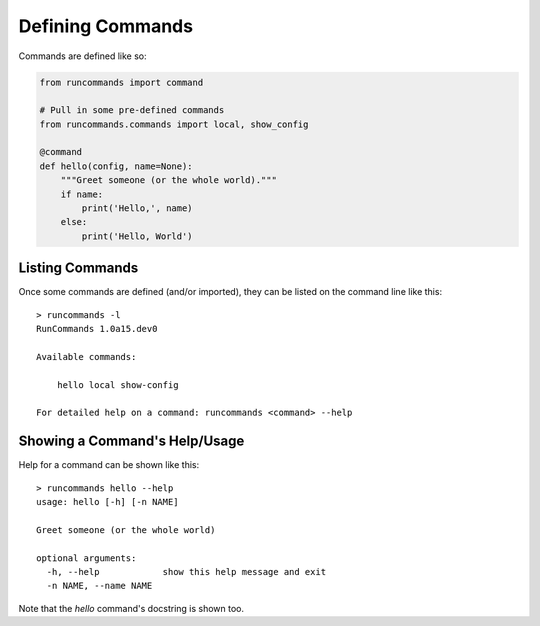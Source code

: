 Defining Commands
+++++++++++++++++

Commands are defined like so:

.. code-block:: python

    from runcommands import command

    # Pull in some pre-defined commands
    from runcommands.commands import local, show_config

    @command
    def hello(config, name=None):
        """Greet someone (or the whole world)."""
        if name:
            print('Hello,', name)
        else:
            print('Hello, World')

Listing Commands
================

Once some commands are defined (and/or imported), they can be listed on
the command line like this::

    > runcommands -l
    RunCommands 1.0a15.dev0

    Available commands:

        hello local show-config

    For detailed help on a command: runcommands <command> --help

Showing a Command's Help/Usage
==============================

Help for a command can be shown like this::

    > runcommands hello --help
    usage: hello [-h] [-n NAME]

    Greet someone (or the whole world)

    optional arguments:
      -h, --help            show this help message and exit
      -n NAME, --name NAME

Note that the `hello` command's docstring is shown too.
